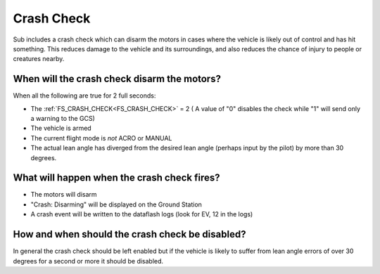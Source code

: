 .. _crash_check:

===========
Crash Check
===========

Sub includes a crash check which can disarm the motors in cases where the vehicle is likely out of control and has hit something.  This reduces damage to the vehicle and its surroundings, and also reduces the chance of injury to people or creatures nearby.

When will the crash check disarm the motors?
============================================
When all the following are true for 2 full seconds:

* The :ref:`FS_CRASH_CHECK<FS_CRASH_CHECK>` = 2 ( A value of "0" disables the check while "1" will send only a warning to the GCS)
* The vehicle is armed
* The current flight mode is *not* ACRO or MANUAL
* The actual lean angle has diverged from the desired lean angle (perhaps input by the pilot) by more than 30 degrees.

What will happen when the crash check fires?
============================================

* The motors will disarm
* "Crash: Disarming" will be displayed on the Ground Station
* A crash event will be written to the dataflash logs (look for EV, 12 in the logs)

How and when should the crash check be disabled?
================================================
In general the crash check should be left enabled but if the vehicle is likely to suffer from lean angle errors of over 30 degrees for a second or more it should be disabled.  